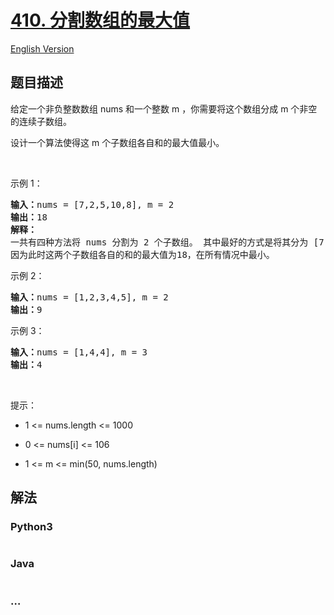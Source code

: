 * [[https://leetcode-cn.com/problems/split-array-largest-sum][410.
分割数组的最大值]]
  :PROPERTIES:
  :CUSTOM_ID: 分割数组的最大值
  :END:
[[./solution/0400-0499/0410.Split Array Largest Sum/README_EN.org][English
Version]]

** 题目描述
   :PROPERTIES:
   :CUSTOM_ID: 题目描述
   :END:

#+begin_html
  <!-- 这里写题目描述 -->
#+end_html

#+begin_html
  <p>
#+end_html

给定一个非负整数数组 nums 和一个整数 m
，你需要将这个数组分成 m 个非空的连续子数组。

#+begin_html
  </p>
#+end_html

#+begin_html
  <p>
#+end_html

设计一个算法使得这 m 个子数组各自和的最大值最小。

#+begin_html
  </p>
#+end_html

#+begin_html
  <p>
#+end_html

 

#+begin_html
  </p>
#+end_html

#+begin_html
  <p>
#+end_html

示例 1：

#+begin_html
  </p>
#+end_html

#+begin_html
  <pre>
  <strong>输入：</strong>nums = [7,2,5,10,8], m = 2
  <strong>输出：</strong>18
  <strong>解释：</strong>
  一共有四种方法将 nums 分割为 2 个子数组。 其中最好的方式是将其分为 [7,2,5] 和 [10,8] 。
  因为此时这两个子数组各自的和的最大值为18，在所有情况中最小。</pre>
#+end_html

#+begin_html
  <p>
#+end_html

示例 2：

#+begin_html
  </p>
#+end_html

#+begin_html
  <pre>
  <strong>输入：</strong>nums = [1,2,3,4,5], m = 2
  <strong>输出：</strong>9
  </pre>
#+end_html

#+begin_html
  <p>
#+end_html

示例 3：

#+begin_html
  </p>
#+end_html

#+begin_html
  <pre>
  <strong>输入：</strong>nums = [1,4,4], m = 3
  <strong>输出：</strong>4
  </pre>
#+end_html

#+begin_html
  <p>
#+end_html

 

#+begin_html
  </p>
#+end_html

#+begin_html
  <p>
#+end_html

提示：

#+begin_html
  </p>
#+end_html

#+begin_html
  <ul>
#+end_html

#+begin_html
  <li>
#+end_html

1 <= nums.length <= 1000

#+begin_html
  </li>
#+end_html

#+begin_html
  <li>
#+end_html

0 <= nums[i] <= 106

#+begin_html
  </li>
#+end_html

#+begin_html
  <li>
#+end_html

1 <= m <= min(50, nums.length)

#+begin_html
  </li>
#+end_html

#+begin_html
  </ul>
#+end_html

** 解法
   :PROPERTIES:
   :CUSTOM_ID: 解法
   :END:

#+begin_html
  <!-- 这里可写通用的实现逻辑 -->
#+end_html

#+begin_html
  <!-- tabs:start -->
#+end_html

*** *Python3*
    :PROPERTIES:
    :CUSTOM_ID: python3
    :END:

#+begin_html
  <!-- 这里可写当前语言的特殊实现逻辑 -->
#+end_html

#+begin_src python
#+end_src

*** *Java*
    :PROPERTIES:
    :CUSTOM_ID: java
    :END:

#+begin_html
  <!-- 这里可写当前语言的特殊实现逻辑 -->
#+end_html

#+begin_src java
#+end_src

*** *...*
    :PROPERTIES:
    :CUSTOM_ID: section
    :END:
#+begin_example
#+end_example

#+begin_html
  <!-- tabs:end -->
#+end_html
